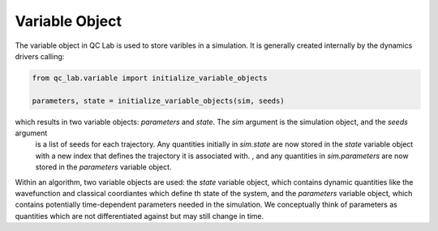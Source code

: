 .. _variable_object:


Variable Object
-----------

The variable object in QC Lab is used to store varibles in a simulation. It is generally created internally by the dynamics drivers calling:

.. code-block:: python

    from qc_lab.variable import initialize_variable_objects
    
    parameters, state = initialize_variable_objects(sim, seeds)


which results in two variable objects: `parameters` and `state`. The `sim` argument is the simulation object, and the `seeds` argument
 is a list of seeds for each trajectory. Any quantities initially in `sim.state` are now stored in the `state` variable object with a new 
 index that defines the trajectory it is associated with. , and any quantities in `sim.parameters` are now stored in the `parameters` variable object.


Within an algorithm, two variable objects are used: the `state` variable object, which contains dynamic quantities like the wavefunction and 
classical coordiantes which define th state of the system, and the `parameters` variable object, which contains potentially time-dependent 
parameters needed in the simulation. We conceptually think of parameters as quantities which are not differentiated against but may still change in time.

